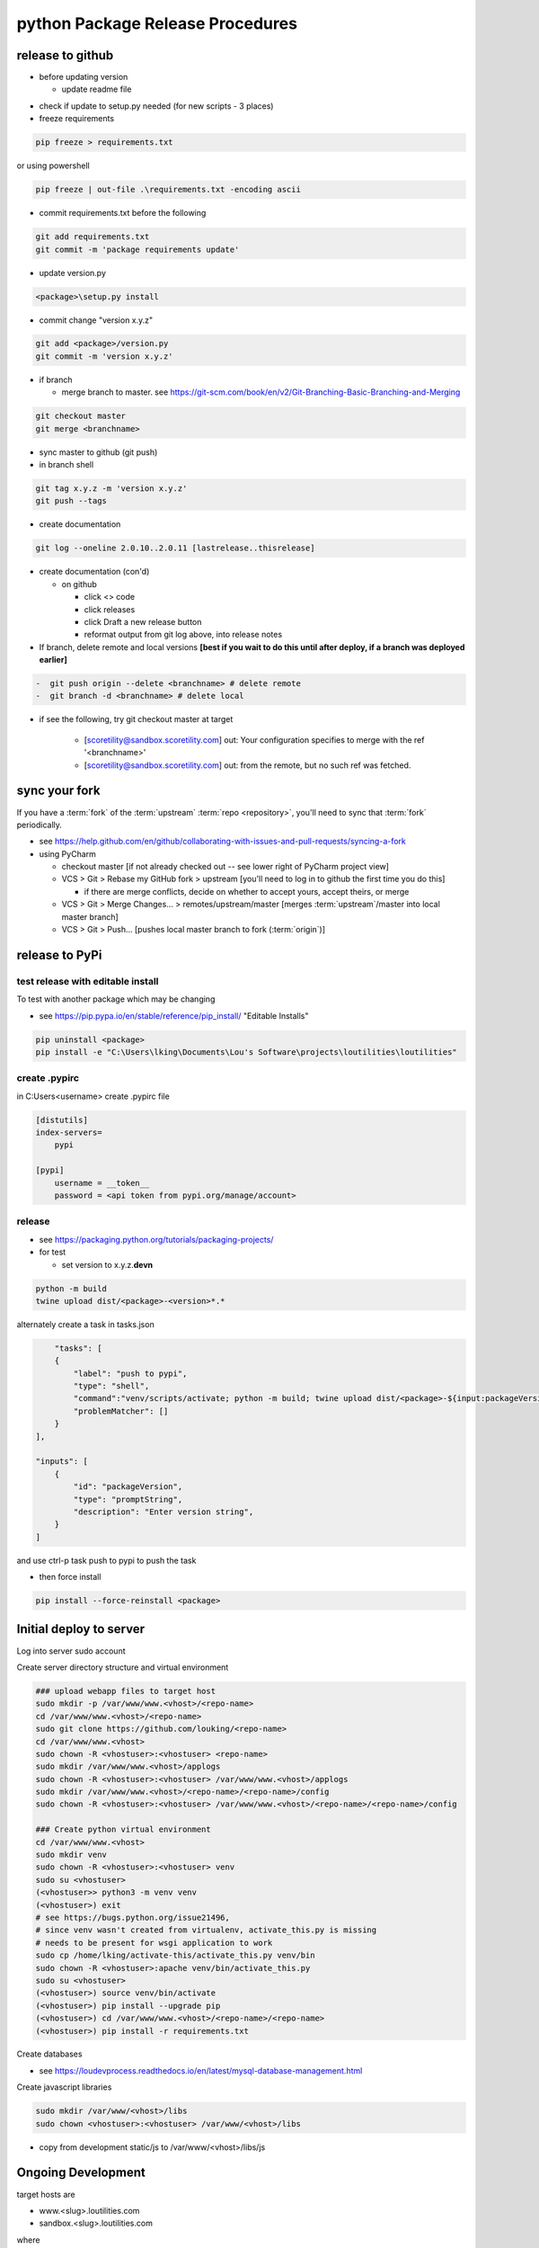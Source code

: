 python Package Release Procedures
++++++++++++++++++++++++++++++++++++

release to github
-----------------

-  before updating version

   -  update readme file

.. Padding. See https://github.com/sphinx-doc/sphinx/issues/2258

-  check if update to setup.py needed (for new scripts - 3 places)
-  freeze requirements

.. code-block:: shell

    pip freeze > requirements.txt

or using powershell

.. code-block:: shell

    pip freeze | out-file .\requirements.txt -encoding ascii

-  commit requirements.txt before the following

.. code-block:: shell

   git add requirements.txt
   git commit -m 'package requirements update'

-  update version.py

.. code-block:: shell

    <package>\setup.py install

-  commit change "version x.y.z"

.. code-block:: shell

   git add <package>/version.py
   git commit -m 'version x.y.z'

-  if branch

   -  merge branch to master. see https://git-scm.com/book/en/v2/Git-Branching-Basic-Branching-and-Merging

.. code-block:: shell

      git checkout master
      git merge <branchname>

-  sync master to github (git push)
-  in branch shell

.. code-block:: shell

   git tag x.y.z -m 'version x.y.z'
   git push --tags

-  create documentation

.. code-block:: shell

   git log --oneline 2.0.10..2.0.11 [lastrelease..thisrelease]

-  create documentation (con'd)

   -  on github

      -  click <> code
      -  click releases
      -  click Draft a new release button
      -  reformat output from git log above, into release notes

-  If branch, delete remote and local versions **[best if you wait to do this until after deploy, if a branch was deployed earlier]**

.. code-block:: shell

   -  git push origin --delete <branchname> # delete remote
   -  git branch -d <branchname> # delete local

-  if see the following, try git checkout master at target

      -  [scoretility@sandbox.scoretility.com] out: Your configuration specifies to merge with the ref '<branchname>'
      -  [scoretility@sandbox.scoretility.com] out: from the remote, but no such ref was fetched.


sync your fork
----------------

If you have a :term:`fork` of the :term:`upstream` :term:`repo <repository>`, you'll need to sync that :term:`fork`
periodically.

-   see https://help.github.com/en/github/collaborating-with-issues-and-pull-requests/syncing-a-fork
-   using PyCharm

    -   checkout master [if not already checked out -- see lower right of PyCharm project view]
    -   VCS > Git > Rebase my GitHub fork > upstream [you'll need to log in to github the first time you do this]

        -   if there are merge conflicts, decide on whether to accept yours, accept theirs, or merge

    -   VCS > Git > Merge Changes... > remotes/upstream/master [merges :term:`upstream`/master into local master branch]
    -   VCS > Git > Push... [pushes local master branch to fork (:term:`origin`)]






release to PyPi
---------------

test release with editable install
~~~~~~~~~~~~~~~~~~~~~~~~~~~~~~~~~~

To test with another package which may be changing

-  see https://pip.pypa.io/en/stable/reference/pip_install/ "Editable Installs"

.. code-block:: shell

    pip uninstall <package>
    pip install -e "C:\Users\lking\Documents\Lou's Software\projects\loutilities\loutilities"

create .pypirc
~~~~~~~~~~~~~~~~~~~
in C:\Users\<username> create .pypirc file

.. code-block:: cfg

    [distutils]
    index-servers=
        pypi

    [pypi]
        username = __token__
        password = <api token from pypi.org/manage/account>

release
~~~~~~~

-  see https://packaging.python.org/tutorials/packaging-projects/

-  for test

   -  set version to x.y.z.\ **devn**

.. code-block:: shell

    python -m build
    twine upload dist/<package>-<version>*.*

alternately create a task in tasks.json

.. code-block:: javascript

	"tasks": [
        {
            "label": "push to pypi",
            "type": "shell",
            "command":"venv/scripts/activate; python -m build; twine upload dist/<package>-${input:packageVersion}.tar.* dist/loutilities-${input:packageVersion}-*.*",
            "problemMatcher": []
        }
    ],

    "inputs": [
        {
            "id": "packageVersion",
            "type": "promptString",
            "description": "Enter version string",
        }
    ]

and use ctrl-p task push to pypi to push the task

- then force install

.. code-block:: shell

    pip install --force-reinstall <package>

Initial deploy to server
--------------------------
Log into server sudo account

Create server directory structure and virtual environment

.. code-block:: shell

    ### upload webapp files to target host
    sudo mkdir -p /var/www/www.<vhost>/<repo-name>
    cd /var/www/www.<vhost>/<repo-name>
    sudo git clone https://github.com/louking/<repo-name>
    cd /var/www/www.<vhost>
    sudo chown -R <vhostuser>:<vhostuser> <repo-name>
    sudo mkdir /var/www/www.<vhost>/applogs
    sudo chown -R <vhostuser>:<vhostuser> /var/www/www.<vhost>/applogs
    sudo mkdir /var/www/www.<vhost>/<repo-name>/<repo-name>/config
    sudo chown -R <vhostuser>:<vhostuser> /var/www/www.<vhost>/<repo-name>/<repo-name>/config

    ### Create python virtual environment
    cd /var/www/www.<vhost>
    sudo mkdir venv
    sudo chown -R <vhostuser>:<vhostuser> venv
    sudo su <vhostuser>
    (<vhostuser>> python3 -m venv venv
    (<vhostuser>) exit
    # see https://bugs.python.org/issue21496,
    # since venv wasn't created from virtualenv, activate_this.py is missing
    # needs to be present for wsgi application to work
    sudo cp /home/lking/activate-this/activate_this.py venv/bin
    sudo chown -R <vhostuser>:apache venv/bin/activate_this.py
    sudo su <vhostuser>
    (<vhostuser>) source venv/bin/activate
    (<vhostuser>) pip install --upgrade pip
    (<vhostuser>) cd /var/www/www.<vhost>/<repo-name>/<repo-name>
    (<vhostuser>) pip install -r requirements.txt

Create databases

- see https://loudevprocess.readthedocs.io/en/latest/mysql-database-management.html

Create javascript libraries

.. code-block:: shell

    sudo mkdir /var/www/<vhost>/libs
    sudo chown <vhostuser>:<vhostuser> /var/www/<vhost>/libs

- copy from development static/js to /var/www/<vhost>/libs/js

.. _python-ongoing-development:

Ongoing Development
--------------------------

target hosts are

* www.<slug>.loutilities.com
* sandbox.<slug>.loutilities.com

where

    slug
        is like routes, contracts, scores, etc

.. note::
    scores targets are initially scoretility.com, sandbox.scoretility.com, beta.scoretility.com

.. warning::
    before releasing to production, test using ASSETS_DEBUG: False

for official releases use fab

.. note::
    may need to copy/adjust fabric.json from another project

.. code-block:: shell

    fab -H <target-host> deploy

or

.. code-block:: shell

    fab -H <target1>,<target2> deploy

then on target system

.. code-block:: shell

    sudo systemctl restart vhost-membertility-www.service #for example

if you need to check out a particular branch. Note <branch> can be a tag, e.g., to downgrade

.. code-block:: shell

    fab -H <target-host> deploy --branchname=<branch>

for testing use winscp to load patch files, only to sandbox and possibly beta

* after testing the patch be sure to git checkout the original file, then use fab for clean upgrade


PyCharm Licencing
------------------

see https://sales.jetbrains.com/hc/en-gb/articles/207739199-Distributing-Commercial-Licenses